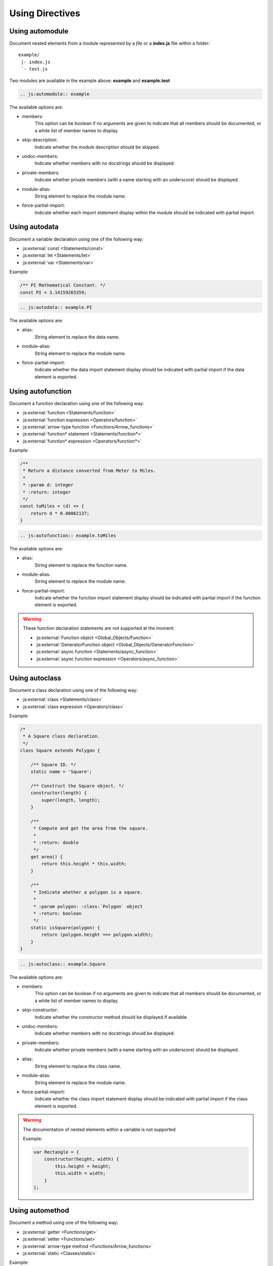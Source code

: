 .. _directive:

****************
Using Directives
****************

.. _directive/automodule:

Using automodule
================

Document nested elements from a module represented by a *file* or a
**index.js** file within a folder::

    example/
     |- index.js
     `- test.js

Two modules are available in the example above: **example** and **example.test**

.. sourcecode:: rest

    .. js:automodule:: example

The available options are:

* members:
    This option can be boolean if no arguments are given to indicate that
    all members should be documented, or a white list of member names to
    display.

* skip-description:
    Indicate whether the module description should be skipped.

* undoc-members:
    Indicate whether members with no docstrings should be displayed.

* private-members:
    Indicate whether private members (with a name starting with an
    underscore) should be displayed.

* module-alias:
    String element to replace the module name.

* force-partial-import:
    Indicate whether each import statement display within the module
    should be indicated with partial import.

.. seealso::

    :ref:`configuration/js_module_options`

.. _directive/autodata:

Using autodata
==============

Document a variable declaration using one of the following way:

* :js:external:`const <Statements/const>`
* :js:external:`let <Statements/let>`
* :js:external:`var <Statements/var>`

Example:

.. code-block:: js

    /** PI Mathematical Constant. */
    const PI = 3.14159265359;

.. sourcecode:: rest

    .. js:autodata:: example.PI

The available options are:

* alias:
    String element to replace the data name.

* module-alias:
    String element to replace the module name.

* force-partial-import:
    Indicate whether the data import statement display should be indicated
    with partial import if the data element is exported.

.. _directive/autofunction:

Using autofunction
==================

Document a function declaration using one of the following way:

* :js:external:`function <Statements/function>`
* :js:external:`function expression <Operators/function>`
* :js:external:`arrow-type function <Functions/Arrow_functions>`
* :js:external:`function* statement <Statements/function*>`
* :js:external:`function* expression <Operators/function*>`

Example:

.. code-block:: js

    /**
     * Return a distance converted from Meter to Miles.
     *
     * :param d: integer
     * :return: integer
     */
    const toMiles = (d) => {
        return d * 0.00062137;
    }

.. sourcecode:: rest

    .. js:autofunction:: example.toMiles

The available options are:

* alias:
    String element to replace the function name.

* module-alias:
    String element to replace the module name.

* force-partial-import:
    Indicate whether the function import statement display should be
    indicated with partial import if the function element is exported.

.. warning::

    These function declaration statements are not supported at the moment:

    * :js:external:`Function object <Global_Objects/Function>`
    * :js:external:`GeneratorFunction object <Global_Objects/GeneratorFunction>`
    * :js:external:`async function <Statements/async_function>`
    * :js:external:`async function expression <Operators/async_function>`

.. _directive/autoclass:

Using autoclass
===============

Document a class declaration using one of the following way:

* :js:external:`class <Statements/class>`
* :js:external:`class expression <Operators/class>`

Example:

.. code-block:: js

    /*
     * A Square class declaration.
     */
    class Square extends Polygon {

        /** Square ID. */
        static name = 'Square';

        /** Construct the Square object. */
        constructor(length) {
            super(length, length);
        }

        /**
         * Compute and get the area from the square.
         *
         * :return: double
         */
        get area() {
            return this.height * this.width;
        }

        /**
         * Indicate whether a polygon is a square.
         *
         * :param polygon: :class:`Polygon` object
         * :return: boolean
         */
        static isSquare(polygon) {
            return (polygon.height === polygon.width);
        }
    }

.. sourcecode:: rest

    .. js:autoclass:: example.Square

The available options are:

* members:
    This option can be boolean if no arguments are given to indicate that
    all members should be documented, or a white list of member names to
    display.

* skip-constructor:
    Indicate whether the constructor method should be displayed if
    available.

* undoc-members:
    Indicate whether members with no docstrings should be displayed.

* private-members:
    Indicate whether private members (with a name starting with an
    underscore) should be displayed.

* alias:
    String element to replace the class name.

* module-alias:
    String element to replace the module name.

* force-partial-import:
    Indicate whether the class import statement display should be indicated
    with partial import if the class element is exported.

.. warning::

    The documentation of nested elements within a variable is not supported

    Example:

    .. code-block:: js

        var Rectangle = {
            constructor(height, width) {
                this.height = height;
                this.width = width;
            }
        };

.. seealso::

    :ref:`configuration/js_class_options`

.. _directive/automethod:

Using automethod
================

Document a method using one of the following way:

* :js:external:`getter <Functions/get>`
* :js:external:`setter <Functions/set>`
* :js:external:`arrow-type method <Functions/Arrow_functions>`
* :js:external:`static <Classes/static>`

Example:

From the class example above, the static method `isSquare` would be documented
as follow:

.. sourcecode:: rest

    .. js:automethod:: example.Square.isSquare

.. warning::

    These method declaration statements are not supported at the moment:

    * :js:external:`method generator <Statements/function*>`
    * :js:external:`async method <Statements/async_function>`


.. _directive/autoattribute:

Using autoattribute
===================

Document a class attribute using one of the following way:

* :js:external:`static <Classes/static>`

Example:

From the class example above, the static attribute `name` would be
documented as follow:

.. sourcecode:: rest

    .. js:autoattribute:: example.Square.name

